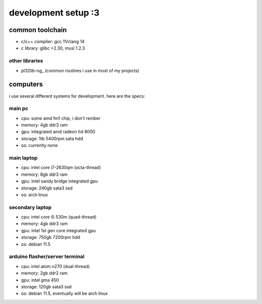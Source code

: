 ********************
development setup :3
********************

common toolchain
################

* c/c++ compiler: gcc 11/clang 14
* c library: glibc >2.30, musl 1.2.3

other libraries
===============

* pl32lib-ng_ (common routines i use in most of my projects)

computers
#########

i use several different systems for development. here are the specs:

main pc
=======

* cpu: some amd fm1 chip, i don't rember
* memory: 4gb ddr3 ram
* gpu: integrated amd radeon hd 8000
* storage: 1tb 5400rpm sata hdd
* os: currently none

main laptop
===========

* cpu: intel core i7-2630qm (octa-thread)
* memory: 8gb ddr3 ram
* gpu: intel sandy bridge integrated gpu
* storage: 240gb sata3 ssd
* os: arch linux

secondary laptop
================

* cpu: intel core i5 530m (quad-thread)
* memory: 4gb ddr3 ram
* gpu: intel 1st gen core integrated gpu
* storage: 750gb 7200rpm hdd
* os: debian 11.5

arduino flasher/server terminal
===============================

* cpu: intel atom n270 (dual-thread)
* memory: 2gb ddr2 ram
* gpu: intel gma 450
* storage: 120gb sata3 ssd
* os: debian 11.5, eventually will be arch linux
